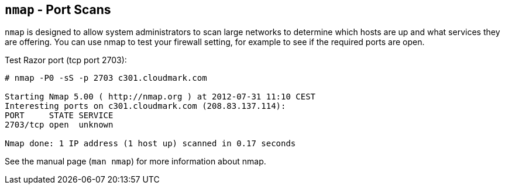 [[nmap]]
`nmap` - Port Scans
-------------------

`nmap` is designed to allow system administrators to scan large
networks to determine which hosts are up and what services they are
offering. You can use nmap to test your firewall setting, for example
to see if the required ports are open.

.Test Razor port (tcp port 2703):
----
# nmap -P0 -sS -p 2703 c301.cloudmark.com

Starting Nmap 5.00 ( http://nmap.org ) at 2012-07-31 11:10 CEST
Interesting ports on c301.cloudmark.com (208.83.137.114):
PORT     STATE SERVICE
2703/tcp open  unknown

Nmap done: 1 IP address (1 host up) scanned in 0.17 seconds
----

See the manual page (`man nmap`) for more information about nmap.
